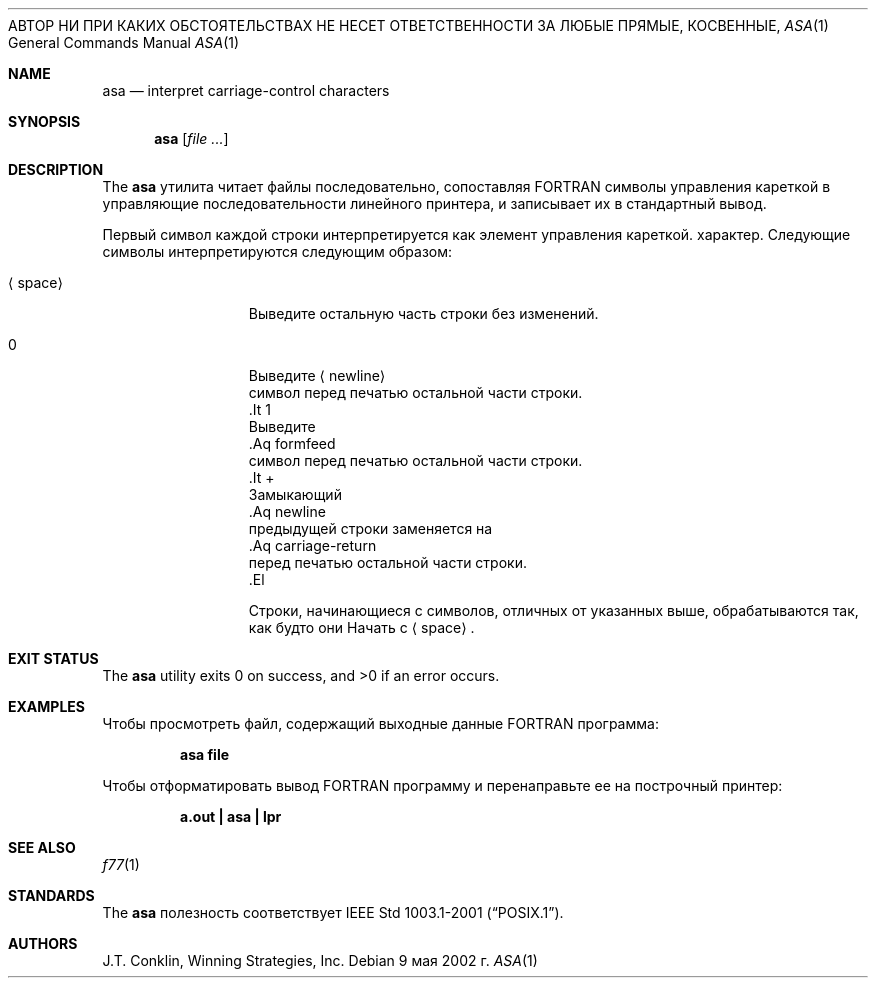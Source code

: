 .\"	$NetBSD: asa.1,v 1.11 2002/02/08 01:36:18 ross Exp $
.\"
.\" Copyright (c) 1993 Winning Strategies, Inc.
.\" All rights reserved.
.\"
.\" Распространение и использование в исходной и двоичной формах, с или без
.\" изменения разрешены при соблюдении следующих условий
.\" которые встретились:
.\" 1. При повторном распространении исходного кода необходимо сохранять вышеуказанные авторские права.
.\" обратите внимание на этот список условий и следующий отказ от ответственности.
.\" 2. При распространении в двоичной форме необходимо воспроизводить вышеуказанные авторские права.
.\" обратите внимание, этот список условий и следующий отказ от ответственности в
.\" документация и/или другие материалы, прилагаемые к дистрибутиву.
.\" 3. Все рекламные материалы, в которых упоминаются функции или использование данного программного обеспечения.
.\" должно отображать следующее подтверждение:
.\" Этот продукт включает программное обеспечение, разработанное Winning Strategies, Inc.
.\" 4. Имя автора не может быть использовано для одобрения или продвижения продуктов.
.\" получено из этого программного обеспечения без специального предварительного письменного разрешения.
.\"
.» ДАННОЕ ПРОГРАММНОЕ ОБЕСПЕЧЕНИЕ ПРЕДОСТАВЛЕНО АВТОРОМ «КАК ЕСТЬ» И ЛЮБЫМИ ЯВНЫМИ ИЛИ
.» ПОДРАЗУМЕВАЕМЫЕ ГАРАНТИИ, ВКЛЮЧАЯ, НО НЕ ОГРАНИЧИВАЯСЬ, ПОДРАЗУМЕВАЕМЫЕ ГАРАНТИИ
.» ТОВАРНОЙ ПРИГОДНОСТИ И ПРИГОДНОСТИ ДЛЯ ОПРЕДЕЛЕННОЙ ЦЕЛИ ОТКАЗЫВАЮТСЯ.
АВТОР НИ ПРИ КАКИХ ОБСТОЯТЕЛЬСТВАХ НЕ НЕСЕТ ОТВЕТСТВЕННОСТИ ЗА ЛЮБЫЕ ПРЯМЫЕ, КОСВЕННЫЕ,
.» СЛУЧАЙНЫЕ, ОСОБЫЕ, ПРИМЕРНЫЕ ИЛИ КОСВЕННЫЕ УБЫТКИ (ВКЛЮЧАЯ, НО
.» НЕ ОГРАНИЧИВАЯСЬ ЗАКУПКОЙ ТОВАРОВ-ЗАМЕНИТЕЛЕЙ ИЛИ УСЛУГ; ПОТЕРИ ИСПОЛЬЗОВАНИЯ,
.» ДАННЫЕ, ИЛИ ПРИБЫЛЬ, ИЛИ ПЕРЕРЫВ БИЗНЕСА), КАКИЕ бы причины ни были вызваны, И НА ЛЮБОМ
.» ТЕОРИЯ ОТВЕТСТВЕННОСТИ, КАК ДОГОВОР, СТРОГО ОТВЕТСТВЕННОСТЬ ИЛИ ДЕЛИК
.» (ВКЛЮЧАЯ НЕБРЕЖНОСТЬ ИЛИ ДРУГОЕ), ВОЗНИКАЮЩИЕ ЛЮБЫМ СПОСОБОМ ПРИ ИСПОЛЬЗОВАНИИ
.» ДАННОГО ПРОГРАММНОГО ОБЕСПЕЧЕНИЯ, ДАЖЕ ЕСЛИ ПРЕДУПРЕЖДЕНО О ВОЗМОЖНОСТИ ТАКОГО ПОВРЕЖДЕНИЯ.
.\"
.Dd 9 мая 2002 г.
.Dt ASA 1
.Os
.Sh NAME
.Nm asa
.Nd interpret carriage-control characters
.Sh SYNOPSIS
.Nm
.Op Ar
.Sh DESCRIPTION
The
.Nm
утилита читает файлы последовательно, сопоставляя
.Tn FORTRAN
символы управления кареткой в управляющие последовательности линейного принтера,
и записывает их в стандартный вывод.
.Pp
Первый символ каждой строки интерпретируется как элемент управления кареткой.
характер.
Следующие символы интерпретируются следующим образом:
.Bl -tag -width ".Aq space"
.It Aq space
Выведите остальную часть строки без изменений.
.It 0
Выведите
.Aq newline
 символ перед печатью остальной части строки.
 .It 1
 Выведите
 .Aq formfeed
 символ перед печатью остальной части строки.
 .It \&+
 Замыкающий
 .Aq newline
 предыдущей строки заменяется на
 .Aq carriage-return
 перед печатью остальной части строки.
 .El
.Pp
Строки, начинающиеся с символов, отличных от указанных выше, обрабатываются так, как будто они
Начать с
.Aq space .
.Sh EXIT STATUS
.Ex -std
.Sh EXAMPLES
Чтобы просмотреть файл, содержащий выходные данные
.Tn FORTRAN
программа:
.Pp
.Dl "asa file"
.Pp
Чтобы отформатировать вывод
.Tn FORTRAN
программу и перенаправьте ее на построчный принтер:
.Pp
.Dl "a.out | asa | lpr"
.Sh SEE ALSO
.Xr f77 1
.Sh STANDARDS
The
.Nm
полезность соответствует
.St -p1003.1-2001 .
.Sh AUTHORS
.An J.T. Conklin ,
Winning Strategies, Inc.
